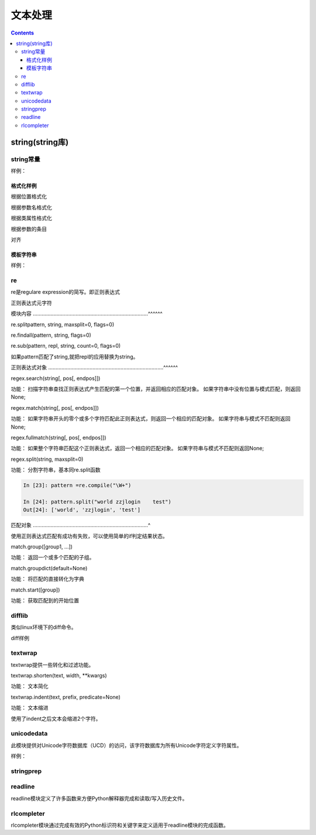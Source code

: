 
======================================================================================================================================================
文本处理
======================================================================================================================================================

.. contents::

string(string库)
======================================================================================================================================================

string常量
------------------------------------------------------------------------------------------------------------------------------------------------------

.. csv-table::
   :header: "常量" , "描述"
   :widths: 30,40

    "string.ascii_letter","大小写字母一共52个"
    "string.ascii_lowercase","26个小写字母"
    "string.ascii_uppercase","26个的大写字母"
    "string.digits","10个数值字符"
    "string.octdigits","0-7"
    "string.puctuaction","标点符号"
    "string.printable","可打印的字符"
    "string.whitespace","空白字符"

样例：

.. code-block:: python
    :linenos:

    In [15]: import string
    In [156]: string.ascii_letters
    Out[156]: 'abcdefghijklmnopqrstuvwxyzABCDEFGHIJKLMNOPQRSTUVWXYZ'

    In [157]: string.ascii_lowercase
    Out[157]: 'abcdefghijklmnopqrstuvwxyz'

    In [158]: string.ascii_uppercase
    Out[158]: 'ABCDEFGHIJKLMNOPQRSTUVWXYZ'

    In [159]: string.digits
    Out[159]: '0123456789'

    In [160]: string.hexdigits
    Out[160]: '0123456789abcdefABCDEF'

    In [161]: string.octdigits
    Out[161]: '01234567'

    In [162]: string.printable
    Out[162]: '0123456789abcdefghijklmnopqrstuvwxyzABCDEFGHIJKLMNOPQRSTUVWXYZ!"#$%&\'()*+,-./:;<=>?@[\\]^_{|}~ \t\n\r\x0b\x0c'

    In [163]: string.punctuation
    Out[163]: '!"#$%&\'()*+,-./:;<=>?@[\\]^_{|}~'

    In [164]: string.whitespace
    Out[164]: ' \t\n\r\x0b\x0c'

格式化样例
......................................................................................................................................................

根据位置格式化

.. code-block:: python
    :linenos:

    In [166]: '{0},{1},{2}'.format('a,','b','c')
    Out[166]: 'a,,b,c'

    In [167]: '{0},{1},{2}'.format('abc','bbb','cccc')
    Out[167]: 'abc,bbb,cccc'

根据参数名格式化

.. code-block:: python
    :linenos:

    In [168]: '{lon},{lat}'.format(lon=110,lat=45)
    Out[168]: '110,45'

根据类属性格式化

.. code-block:: python
    :linenos:

    In [170]: class point:
        ...:     def __init__(self,x,y):
        ...:         self.x,self.y=x,y
        ...:     def __str__(self):
        ...:         return 'point({self.x},{self.y})'.format(self=self)
        ...:

    In [171]: str(point(2,4))
    Out[171]: 'point(2,4)'


根据参数的条目

.. code-block:: python
    :linenos:

    In [174]: coord=(3,4)

    In [175]: 'x{0[0]},y{0[1]}'.format(coord)
    Out[175]: 'x3,y4'

对齐

.. code-block:: python
    :linenos:

    In [176]: '{:<30}'.format('left aligned')
    Out[176]: 'left aligned                  '

    In [177]:  '{:>30}'.format('right aligned')
    Out[177]: '                 right aligned'

模板字符串
......................................................................................................................................................

样例： 

.. code-block:: python
    :linenos:

    In [178]:  from string import Template

    In [179]: s=Template('$who like $what')

    In [180]: s.substitute(who="zzjlogin",what="play game")
    Out[180]: 'zzjlogin like play game'

    In [181]: d={"who":"zzjlogin","what":"read book"}

    In [182]: s.substitute(d)
    Out[182]: 'zzjlogin like read book'

re
------------------------------------------------------------------------------------------------------------------------------------------------------

re是regulare expression的简写。即正则表达式

正则表达式元字符

.. code-block:: text
    :linenos:

    .           任意单个字符（除了换行），如果想包含换行，指定DOTALL标记
    ^           开始位置锚定
    $           结束位置锚定
    *           前面的分组或者字符重复任意次数，包括0次，也就是不重复。
    +           前面的分组或者字符至少一次
    ?           前面的分组或者字符0次或者1次，
    *?,+?       终止贪婪模式，*,+都是尽可能多的通配，加上?不采用贪婪模式了。
    {m}         前面的匹配m次数
    {m,n}       前面的匹配m到n次，既包含m次也包含n次
    {m,n}?      终止贪婪模式的
    \           转义功能
    []          集合中的任何任意
    |           |两侧的都可以，a|b代表既可以a也可以b
    (...)       分组，中间可以写其他的正则表达式
    (?...)      不创建组
    (?<=...)    匹配到一个就不匹配下一个了。
    \A          开始是字符串的
    \b          匹配边界
    \B          匹配不是开头或者单词的结果
    \d          数值0-9
    \D          不是\d的
    \s          空白字符
    \S          不是空白字符的
    \w          匹配a-zA-Z0-9_这些字符
    \W          除了\w 之外的字符


模块内容
..............................................................................^^^^^^

re.splitpattern, string, maxsplit=0, flags=0)

.. code-block:: python
    :linenos:

    In [190]: re.split(r'\W+','words, words, words.')
    Out[190]: ['words', 'words', 'words', '']

    In [191]: re.split('[a-f]+','0a3B9',flags=re.IGNORECASE)
    Out[191]: ['0', '3', '9']

re.findall(pattern, string, flags=0)

.. code-block:: python
    :linenos:

    In [192]: re.findall("\w+",'words, words, words.')
    Out[192]: ['words', 'words', 'words']

re.sub(pattern, repl, string, count=0, flags=0)

.. code-block:: python
    :linenos:

    In [193]:  re.sub(r'def\s+([a-zA-Z_][a-zA-Z_0-9]*)\s*\(\s*\):',
               r'static PyObject*\npy_\1(void)\n{','def myfunc():')
    Out[193]: 'static PyObject*\npy_myfunc(void)\n{'

如果pattern匹配了string,就把repl的应用替换为string。

正则表达式对象
..............................................................................^^^^^^

regex.search(string[, pos[, endpos]])

功能： 扫描字符串查找正则表达式产生匹配的第一个位置，并返回相应的匹配对象。 如果字符串中没有位置与模式匹配，则返回None;

.. code-block:: python
    :linenos:

    In [1]: import re

    In [2]: re.compile('d').search("dog")
    Out[2]: <_sre.SRE_Match object; span=(0, 1), match='d'>

    In [3]: re.compile('d').search("dog",1)

regex.match(string[, pos[, endpos]])

功能： 如果字符串开头的零个或多个字符匹配此正则表达式，则返回一个相应的匹配对象。 如果字符串与模式不匹配则返回None; 

.. code-block:: python
    :linenos:

    In [9]: pattern = re.compile("o")

    In [10]: b=pattern.match("dog")

    In [11]: print(b)
    None

    In [12]: c=pattern.match("dog",1)

    In [13]: print(c)
    <_sre.SRE_Match object; span=(1, 2), match='o'>

regex.fullmatch(string[, pos[, endpos]])

功能： 如果整个字符串匹配这个正则表达式，返回一个相应的匹配对象。 如果字符串与模式不匹配则返回None;

.. code-block:: python
    :linenos:

    In [16]: pattern = re.compile("o[gh]")

    In [17]: pattern.fullmatch("dog")

    In [18]: pattern.fullmatch("ogre")

    In [19]: pattern.fullmatch("og")
    Out[19]: <_sre.SRE_Match object; span=(0, 2), match='og'>

    In [20]: pattern.fullmatch("oh")
    Out[20]: <_sre.SRE_Match object; span=(0, 2), match='oh'>

    In [21]: pattern.fullmatch("ohh")

    In [22]: pattern.fullmatch("ohh",0,2)
    Out[22]: <_sre.SRE_Match object; span=(0, 2), match='oh'>

regex.split(string, maxsplit=0)

功能： 分割字符串，基本同re.split函数

.. code-block:: python 

    In [23]: pattern =re.compile("\W+")

    In [24]: pattern.split("world zzjlogin    test")
    Out[24]: ['world', 'zzjlogin', 'test']

匹配对象
..............................................................................^

使用正则表达式匹配有成功有失败，可以使用简单的if判定结果状态。

.. code-block:: python
    :linenos:

    match = re.search(pattern, string)
    if match:
        process(match)

match.group([group1, ...])

功能： 返回一个或多个匹配的子组。

.. code-block:: python
    :linenos:

    # 使用索引分组
    In [25]:  m = re.match(r"(\w+) (\w+)", "Isaac Newton, physicist")

    In [26]: m.group()
    Out[26]: 'Isaac Newton'

    In [27]: m.group(0)
    Out[27]: 'Isaac Newton'

    In [28]: m.group(1)
    Out[28]: 'Isaac'

    In [29]: m.group(2)
    Out[29]: 'Newton'

    In [30]: m.group(1,2)
    Out[30]: ('Isaac', 'Newton')

    In [31]: m.groups()
    Out[31]: ('Isaac', 'Newton')


    # 使用命名分组
    In [32]: m = re.match(r"(?P<first_name>\w+) (?P<last_name>\w+)","zhao jiedi")

    In [33]: m.group()
    Out[33]: 'zhao jiedi'

    In [35]: m.group("first_name")
    Out[35]: 'zhao'

    In [36]: m.group("last_name")
    Out[36]: 'jiedi'

    In [37]: m.group(0)
    Out[37]: 'zhao jiedi'

    In [38]: m.group(1)
    Out[38]: 'zhao'

    # 直接索引方式访问
    In [39]: m[0]
    Out[39]: 'zhao jiedi'

    In [40]: m[1]
    Out[40]: 'zhao'

match.groupdict(default=None)

功能： 将匹配的直接转化为字典

.. code-block:: python
    :linenos:

    In [41]: m = re.match(r"(?P<first_name>\w+) (?P<last_name>\w+)", "Malcolm Reynolds")

    In [42]: m.groupdict()
    Out[42]: {'first_name': 'Malcolm', 'last_name': 'Reynolds'}

match.start([group])

功能： 获取匹配到的开始位置

.. code-block:: python
    :linenos:

    In [44]: m = re.search("remove_this", email)

    In [45]: email
    Out[45]: 'tony@tiremove_thisger.net'

    In [46]: m
    Out[46]: <_sre.SRE_Match object; span=(7, 18), match='remove_this'>

    In [47]: m[0]
    Out[47]: 'remove_this'

    In [49]: m.start()
    Out[49]: 7

    In [50]: m.end()
    Out[50]: 18

    In [52]: email[m.start() : m.end()]
    Out[52]: 'remove_this'

    In [54]: email[:m.start()]    +     email[m.end():]
    Out[54]: 'tony@tiger.net'

difflib
------------------------------------------------------------------------------------------------------------------------------------------------------

类似linux环境下的diff命令。

diff样例

.. code-block:: python
    :linenos:

    In [58]: text1 = '''1. Beautiful is better than ugly.
        ...: 2. Explicit is better than implicit.
        ...: 3. Simple is better than complex.
        ...: 4. Complex is better than complicated.
        ...: '''.splitlines(keepends=True)

    In [59]: text2 = '''1. Beautiful is better than ugly.
        ...: 2. Explicit is better than implicit.
        ...: 33. Simple is better than Complex.
        ...: '''.splitlines(keepends=True)

    In [60]: import difflib

    In [61]: d = difflib.Differ()

    In [62]: result = list(d.compare(text1,text2))

    In [63]: result
    Out[63]:
    ['  1. Beautiful is better than ugly.\n',
    '  2. Explicit is better than implicit.\n',
    '- 3. Simple is better than complex.\n',
    '?                          ^\n',
    '+ 33. Simple is better than Complex.\n',
    '? +                         ^\n',
    '- 4. Complex is better than complicated.\n']

textwrap
------------------------------------------------------------------------------------------------------------------------------------------------------
textwrap提供一些转化和过滤功能。

textwrap.shorten(text, width, \*\*kwargs)

功能： 文本简化

.. code-block:: python
    :linenos:

    In [66]: import textwrap

    In [67]: textwrap.shorten("Hello  world!", width=12)
    Out[67]: 'Hello world!'

    In [68]: textwrap.shorten("Hello  world!", width=10)
    Out[68]: '[...]'

    In [69]: textwrap.shorten("Hello  world!", width=11)
    Out[69]: 'Hello [...]'

    In [70]: textwrap.shorten("Hello  world!", width=10,placeholder="...")
    Out[70]: 'Hello...'

textwrap.indent(text, prefix, predicate=None)  

功能： 文本缩进

.. code-block:: python
    :linenos:

    In [71]:  s = 'hello\n\n \nworld'

    In [72]: s
    Out[72]: 'hello\n\n \nworld'

    In [73]: print(s)
    hello


    world

    In [75]: textwrap.indent(s, '  ')
    Out[75]: '  hello\n\n \n  world'

    In [76]: print(textwrap.indent(s, '  '))
      hello


      world

使用了indent之后文本会缩进2个字符。

unicodedata
------------------------------------------------------------------------------------------------------------------------------------------------------
此模块提供对Unicode字符数据库（UCD）的访问，该字符数据库为所有Unicode字符定义字符属性。


样例： 

.. code-block:: python
    :linenos:

    In [83]: import unicodedata

    In [84]: unicodedata.lookup('left curly bracket')
    Out[84]: '{'

    In [85]: unicodedata.name('/')
    Out[85]: 'SOLIDUS'

    In [86]: unicodedata.decimal('9')
    Out[86]: 9

stringprep
------------------------------------------------------------------------------------------------------------------------------------------------------

readline
------------------------------------------------------------------------------------------------------------------------------------------------------

readline模块定义了许多函数来方便Python解释器完成和读取/写入历史文件。

rlcompleter 
------------------------------------------------------------------------------------------------------------------------------------------------------

rlcompleter模块通过完成有效的Python标识符和关键字来定义适用于readline模块的完成函数。
